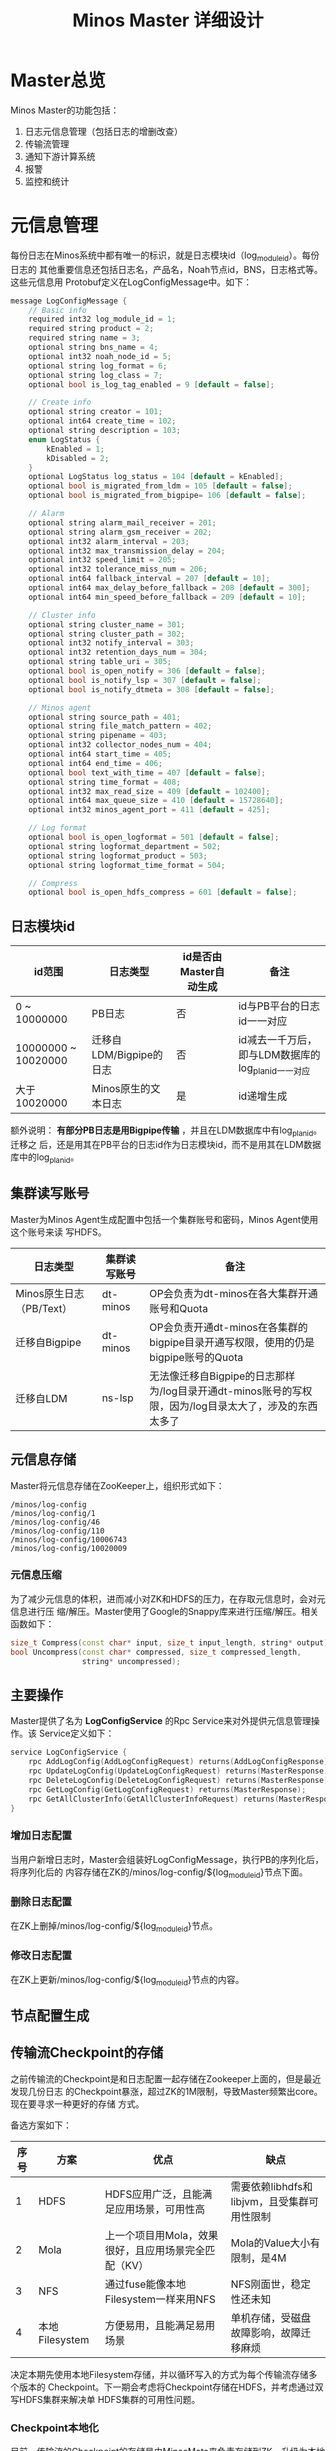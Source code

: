 #+TITLE: Minos Master 详细设计

* Master总览
Minos Master的功能包括：
1. 日志元信息管理（包括日志的增删改查）
2. 传输流管理
3. 通知下游计算系统
4. 报警
5. 监控和统计

* 元信息管理
每份日志在Minos系统中都有唯一的标识，就是日志模块id（log_module_id）。每份日志的
其他重要信息还包括日志名，产品名，Noah节点id，BNS，日志格式等。这些元信息用
Protobuf定义在LogConfigMessage中。如下：
#+BEGIN_SRC cpp
message LogConfigMessage {                                                                             
    // Basic info                                                                                      
    required int32 log_module_id = 1;                                                                  
    required string product = 2;                                                                       
    required string name = 3;                                                                          
    optional string bns_name = 4;                                                                      
    optional int32 noah_node_id = 5;                                                                   
    optional string log_format = 6;                                                                    
    optional string log_class = 7;                                                                     
    optional bool is_log_tag_enabled = 9 [default = false];                                            
                                                                                                       
    // Create info                                                                                     
    optional string creator = 101;                                                                     
    optional int64 create_time = 102;                                                                  
    optional string description = 103;                                                                 
    enum LogStatus {                                                                                   
        kEnabled = 1;                                                                                  
        kDisabled = 2;                                                                                 
    }                                                                                                  
    optional LogStatus log_status = 104 [default = kEnabled];                                          
    optional bool is_migrated_from_ldm = 105 [default = false];                                        
    optional bool is_migrated_from_bigpipe= 106 [default = false];                                     
                                                                                                       
    // Alarm                                                                                           
    optional string alarm_mail_receiver = 201;                                                         
    optional string alarm_gsm_receiver = 202;                                                          
    optional int32 alarm_interval = 203;                                                               
    optional int32 max_transmission_delay = 204;                                                       
    optional int32 speed_limit = 205;                                                                  
    optional int32 tolerance_miss_num = 206;                                                           
    optional int64 fallback_interval = 207 [default = 10];                                             
    optional int64 max_delay_before_fallback = 208 [default = 300];
    optional int64 min_speed_before_fallback = 209 [default = 10];                                  
                                                                                                    
    // Cluster info                                                                                 
    optional string cluster_name = 301;                                                             
    optional string cluster_path = 302;                                                             
    optional int32 notify_interval = 303;                                                           
    optional int32 retention_days_num = 304;                                                        
    optional string table_uri = 305;                                                                
    optional bool is_open_notify = 306 [default = false];                                           
    optional bool is_notify_lsp = 307 [default = false];                                            
    optional bool is_notify_dtmeta = 308 [default = false];                                         
                                                                                                    
    // Minos agent                                                                                  
    optional string source_path = 401;                                                              
    optional string file_match_pattern = 402;                                                       
    optional string pipename = 403;                                                                 
    optional int32 collector_nodes_num = 404;                                                       
    optional int64 start_time = 405;                                                                
    optional int64 end_time = 406;                                                                  
    optional bool text_with_time = 407 [default = false];                                           
    optional string time_format = 408;                                                              
    optional int32 max_read_size = 409 [default = 102400];                                          
    optional int64 max_queue_size = 410 [default = 15728640];                                       
    optional int32 minos_agent_port = 411 [default = 425];                                          
                                                                                                    
    // Log format                                                                                   
    optional bool is_open_logformat = 501 [default = false];                                        
    optional string logformat_department = 502;                                                     
    optional string logformat_product = 503;                                                        
    optional string logformat_time_format = 504; 

    // Compress                                                                                     
    optional bool is_open_hdfs_compress = 601 [default = false];    
#+END_SRC
** 日志模块id
| id范围              | 日志类型                | id是否由Master自动生成 | 备注                                               |
|---------------------+-------------------------+------------------------+----------------------------------------------------|
| 0 ~ 10000000        | PB日志                  | 否                     | id与PB平台的日志id一一对应                         |
| 10000000 ~ 10020000 | 迁移自LDM/Bigpipe的日志 | 否                     | id减去一千万后，即与LDM数据库的log_plan_id一一对应 |
| 大于10020000        | Minos原生的文本日志     | 是                     | id递增生成                                         |

额外说明： *有部分PB日志是用Bigpipe传输* ，并且在LDM数据库中有log_plan_id。迁移之
后，还是用其在PB平台的日志id作为日志模块id，而不是用其在LDM数据库中的log_plan_id。

** 集群读写账号
Master为Minos Agent生成配置中包括一个集群账号和密码，Minos Agent使用这个账号来读
写HDFS。
| 日志类型                 | 集群读写账号 | 备注                                                                                                  |
|--------------------------+--------------+-------------------------------------------------------------------------------------------------------|
| Minos原生日志（PB/Text） | dt-minos     | OP会负责为dt-minos在各大集群开通账号和Quota                                                           |
| 迁移自Bigpipe            | dt-minos     | OP会负责开通dt-minos在各集群的bigpipe目录开通写权限，使用的仍是bigpipe账号的Quota                     |
| 迁移自LDM                | ns-lsp       | 无法像迁移自Bigpipe的日志那样为/log目录开通dt-minos账号的写权限，因为/log目录太大了，涉及的东西太多了 |

** 元信息存储
Master将元信息存储在ZooKeeper上，组织形式如下：
#+BEGIN_EXAMPLE
/minos/log-config
/minos/log-config/1
/minos/log-config/46
/minos/log-config/110
/minos/log-config/10006743
/minos/log-config/10020009
#+END_EXAMPLE

*** 元信息压缩
为了减少元信息的体积，进而减小对ZK和HDFS的压力，在存取元信息时，会对元信息进行压
缩/解压。Master使用了Google的Snappy库来进行压缩/解压。相关函数如下：
#+BEGIN_SRC cpp
  size_t Compress(const char* input, size_t input_length, string* output); 
  bool Uncompress(const char* compressed, size_t compressed_length,                                 
                  string* uncompressed); 
#+END_SRC

** 主要操作
Master提供了名为 *LogConfigService* 的Rpc Service来对外提供元信息管理操作。该
Service定义如下：
#+BEGIN_SRC cpp
service LogConfigService {                                                                             
    rpc AddLogConfig(AddLogConfigRequest) returns(AddLogConfigResponse);                               
    rpc UpdateLogConfig(UpdateLogConfigRequest) returns(MasterResponse);                               
    rpc DeleteLogConfig(DeleteLogConfigRequest) returns(MasterResponse);                               
    rpc GetLogConfig(GetLogConfigRequest) returns(MasterResponse);                                     
    rpc GetAllClusterInfo(GetAllClusterInfoRequest) returns(MasterResponse);                           
}     
#+END_SRC

*** 增加日志配置
当用户新增日志时，Master会组装好LogConfigMessage，执行PB的序列化后，将序列化后的
内容存储在ZK的/minos/log-config/${log_module_id}节点下面。
*** 删除日志配置
在ZK上删掉/minos/log-config/${log_module_id}节点。
*** 修改日志配置
在ZK上更新/minos/log-config/${log_module_id}节点的内容。
** 节点配置生成
** 传输流Checkpoint的存储

之前传输流的Checkpoint是和日志配置一起存储在Zookeeper上面的，但是最近发现几份日志
的Checkpoint暴涨，超过ZK的1M限制，导致Master频繁出core。现在要寻求一种更好的存储
方式。

备选方案如下：
| 序号 | 方案           | 优点                                                 | 缺点                                        |
|------+----------------+------------------------------------------------------+---------------------------------------------|
|    1 | HDFS           | HDFS应用广泛，且能满足应用场景，可用性高             | 需要依赖libhdfs和libjvm，且受集群可用性限制 |
|    2 | Mola           | 上一个项目用Mola，效果很好，且应用场景完全匹配（KV） | Mola的Value大小有限制，是4M                 |
|    3 | NFS            | 通过fuse能像本地Filesystem一样来用NFS                | NFS刚面世，稳定性还未知                     |
|    4 | 本地Filesystem | 方便易用，且能满足易用场景                           | 单机存储，受磁盘故障影响，故障迁移麻烦      |

决定本期先使用本地Filesystem存储，并以循环写入的方式为每个传输流存储多个版本的
Checkpoint。下一期会考虑将Checkpoint存储在HDFS，并考虑通过双写HDFS集群来解决单
HDFS集群的可用性问题。

*** Checkpoint本地化
目前，传输流的Checkpoint的存储是由MinosMeta来负责存储到ZK。升级为本地化存储之后，
需要在MinosMeta模块到本地Filesystem之间新加一层，相关类叫做
*LocalMetaDataAccessor* 。

LocalMetaDataAccessor会为每份日志维护多个版本的Checkpoint，这些Checkpoint的存储路
径如下：
#+begin_example
/path/to/log-flow/${log_module_id}/${timestamp}
#+end_example
其中，${timestamp}代表存储Checkpoint这个时刻的时间戳。

传输流Checkpoint的本地存储相关的过程有：
+ 获取某日志的Checkpoint
+ 存储某日志的Checkpoint
+ 删除某日志的Checkpoint

**** 多版本Checkpoint
多版本Checkpoint的的意义不仅在于存储多版本，还能提高容错性。当磁盘故障或其他故障
导致某个Checkpoint坏掉时，MinosMeta还能读取其他版本的Checkpoint并从中恢复。

默认情况下，会存储三个版本的Checkpoint，这个配置项是可以修改的（最小可以改成1）。
但是，这个配置项是针对整个Master，而不能针对某个传输流单独配置。本期Master不支持
为每个传输流配置Checkpoint存储的版本数的特性，因为这样做会增加复杂性，且没有明显
的收益。

**** 获取某日志的Checkpoint
MinosMeta会根据传入的log_module_id拼装出该日志的Checkpoint的目录，如下：
*/path/to/log-flow/${log_module_id}* ，然后调用LocalMetaDataAccessor的
GetMetaData接口。

GetMetaData的过程如下：
1. 判断路径是否存在，不存在则返回false；
2. 获取路径下面的所有文件，如果文件数目为空，则返回false；
3. 通过文件名中的时间戳来为这些文件排序，选择第i个文件，读取内容返回给调用者；

当调用者获取第i版本的Checkpoint之后，发现该Checkpoint不可用，则它会尝试调用第i+1版
本Checkpoint。如果所有版本的Checkpoint都不可用，则这个传输流就初始化失败。

**** 存储某日志的Checkpoint
拼装Checkpoint存储目录仍然由MinosMeta负责，然后调用LocalMetaDataAccessor的
UpdateMetaData/AddMetaData接口。

UpdateMetaData/AddMetaData的过程如下：
1. 判断目录是否存在，不存在则创建目录；
2. 以当前时间戳作为文件名，在目录下创建文件，将Checkpoint存储到这个文件中。如果该
   文件已经存在，则覆盖写；
3. 获取路径下面的所有文件，按照文件名中的时间戳排序。如果Checkpoint文件数目超过
   Checkpoint版本的最大数目，则删除较老的Checkpoint文件；

**** 删除某日志的Checkpoint
拼装Checkpoint存储目录还是由MinosMeta负责，然后调用LocalMetaDataAccessor的
DeleteMetaData接口。

DeleteMetaData的过程如下：
1. 判断目录是否存在，不存在则返回false；
2. 递归删除该目录；
*** Checkpoint存储在HDFS
考虑到本地Filesystem存储的各种限制，尤其是故障迁移时的种种麻烦，设计了Checkpoint
双写HDFS的方案。相关类名叫做： *CheckpointAccessor* 。

该方案设计上与 *Checkpoint本地化* 方案非常类似，只不过把本地Filesystem换成了HDFS，
且做了双HDFS的冗余。相似的部分不再赘述，下面描述各个典型场景（包括Master多机化改
造后带来的变化）。

**** Master初始化时通过Checkpoint重新加载所有传输流
先获取本Master管理的日志模块id列表，然后调用CheckpointAccessor依次获取各日志模块
的Checkpoint：
1. 获取成功，则根据Checkpoint来Reload传输流；
2. 获取失败，则说明它 *可能* 是新建立的日志传输，这时自增一下加载失败counter，并
   开始新建传输流；

当Reload完全部传输流后，通过加载失败的counter来计算加载失败率，如果超过某个阈值
（比如说25%），则认为系统存在问题， *这时候Master初始化失败* 。

**** 删除Checkpoint的时机
当一份日志配置在MinosMeta上被删除后，其对应的Checkpoint也要应当被删除。在目前的单
机版Master里面，删除Checkpoint是在Master的LogFlowManager的 *UpdateAllLogFlows()*
函数内部完成的。

当Master完成多机化改造后，每个Master管理的日志传输会动态更新，当某个日志传输不再
由一个Master管理后，这并不意味着这个日志传输被删除了，而可能是中央Master将该日志
传输的管理分配给另外一个Master。所以说， *Master的LogFlowManager将无权删除
Checkpoint* 。

为了保证一致性，日志传输删除后的 *Checkpoint删除工作将由中央Master统一负责* ，这
是一个异步的过程，删除过程如下：
1. 中央Master在MinosMeta上删除该日志传输的配置
2. 中央Master获取该日志传输由那个Master管理
3. 中央Master通过重写该Master相应飞ZK节点上的日志模块id列表来告知该Master *无需管理
   该日志传输*
4. 该Master调用 *UpdateAllLogFlows()* 来在内存删除该LogFlow（但是并不删除其
   Checkpoint，因为自己并不知道该日志是被删除了还是被迁移到其他Master了）

真正删除Checkpoint发生在 *中央Master的垃圾回收线程里* 。该垃圾回收线程定期拿
MinosMeta里面的日志模块id列表与HDFS上的日志模块id列表做diff，然后删除HDFS上多出来
的Checkpoint（当然，删除Checkpoint只是垃圾回收线程的工作之一）

**** 更新Checkpoint到HDFS（持久化）
这一块没啥变化，还有由每个Master的LogFlowManager负责调用 *SaveAllLogFlows()* 来定
期将当前最新的Checkpoint更新到HDFS。由于之前是将Checkpoint更新到ZK的，速度非常快，
现在是更新到HDFS，速度比较慢，这里是个风险点，以后会考虑用多进程。

为了防止Checkpoint不及时带来的问题，需要为每个LogFlow记录一个last_save_time，用来
记录上一次更新Checkpoint的时间，如果超过一定时间，则会触发报警（发给Minos OP/RD，
而不是发给Users）。

*** Checkpoint写HDFS的潜在问题
1. 文件太多太碎，且大部分文件比较小，与HDFS的存储模型不匹配
2. 实践经验表明，HDFS访问速度很慢，远小于ZK
3. 频繁创建，频繁删除，导致更新一轮Checkpoint耗时太久
4. 写双HDFS，导致访问访问速度进一步减半

** 规模和限制
每个传输流的Checkpoint按照平均1M来算，存储三个版本，就是每个日志需要3M。每个
Master管理的
** 集群信息管理
Minos的集群在信息管理上有点繁琐，主要原因是：
1. Minos要向各个集群传输日志（好几十个）
2. Minos要兼容以前的LDM/Bigpipe的传输，读写账号也要用以前的
3. Minos的下游计算系统（CloudAtlas/DtMeta/LSP）对于各个集群的命名各不相同，非常混乱

需要开发一个类 *ClusterInfoManager* 来处理这些繁琐。百度的集群很多，为了保证灵活，
该类应该提供从某个地方 *动态加载配置* 的功能。我准备在MinosMeta提供一个获取集群信
息的接口，而ClusterInfoManager通过下面函数来从Minos加载配置并更新自己。
#+BEGIN_SRC cpp
  bool SyncWithMinosMeta();
#+END_SRC

ClusterInfoManager对外提供的查询接口如下：
#+BEGIN_SRC cpp
bool GetClusterInfo(const std::string& cluster_name, ClusterInfo* cluster_info); // 查询单个集群信息
bool GetAllClusterInfoInJsonStr(std::string* json_str, bool with_passwd); // 以JSON形式返回全部集群信息
#+END_SRC

这里用cluster_name作为某个集群的唯一标识，完整的cluster_name列表在 [[http://dpfhelp.dmop.baidu.com/][dpf主页]] 能查询
得到。ClusterInfo这个struct的定义如下：
#+BEGIN_SRC cpp
message ClusterInfo {                                                                                  
    required string cluster_name = 1;                                                                  
    required string hdfs_host = 2;                                                                     
    required int32 hdfs_port = 3;                                                                      
    required string username = 4;                                                                      
    required string password = 5;                                                                      
                                                                                                       
    optional string username_in_ldm = 101;
    optional string password_in_ldm= 102;
    optional int32 id_in_ldm = 103;                                                                    
    optional string name_in_cloudatlas = 104;                                                          
    optional string name_in_dtmeta = 105;                                                              
}              
#+END_SRC

后来与OP荣讯沟通，得知百度常用的集群现在只有不到20个，且变动频率不大。它们是：
| clusterid | type | name              | status | namenode                                           | extra |
|-----------+------+-------------------+--------+----------------------------------------------------+-------|
|         1 |    1 | WG-STON           |      0 | hdfs://szwg-ston-hdfs.dmop.baidu.com:54310         | 1     |
|         4 |    1 | WG-ECOMON         |      0 | hdfs://szwg-ecomon-hdfs.dmop.baidu.com:54310       | 1     |
|         6 |    1 | HY-ECOMOFF        |      0 | hdfs://hy-ecomoff-hdfs.dmop.baidu.com:54310        | 1     |
|        10 |    1 | STOFF Cluster     |      0 | hdfs://szwg-stoff-hdfs.dmop.baidu.com:54310        | 1     |
|        13 |    1 | WG-ECOMRT         |      0 | hdfs://szwg-ecomrt-hdfs.dmop.baidu.com:54310       | 1     |
|        14 |    1 | RP online cluster |      0 | unknow                                             | 1     |
|        15 |    1 | HK-LOG            |      0 | hdfs://hk-log-hdfs.dmop.baidu.com:54310            | 1     |
|        20 |    1 | SZWG-KUN          |      0 | hdfs://szwg-kun-hdfs.dmop.baidu.com:54310          | 1     |
|        21 |    1 | SZWG-RANK         |      0 | hdfs://szwg-rank-hdfs.dmop.baidu.com:54310         | 1     |
|        22 |    1 | NJ01_YULONG       |      0 | hdfs://nj01-yulong-hdfs.dmop.baidu.com:54310       | 1     |
|        23 |    1 | HK-DLB            |      0 | hdfs://hk-dlb-hdfs.dmop.baidu.com:54310            | 1     |
|        24 |    1 | NJ01_INF          |      0 | hdfs://nj01-inf-hadoop069.nj01.baidu.com:35363     | 1     |
|        25 |    1 | HY-XIANGSHAN      |      0 | hdfs://hy-xiangshan-hdfs.dmop.baidu.com:54310      | 1     |
|        27 |    1 | SZWG-LOG          |      0 | hdfs://szwg-log-hdfs.dmop.baidu.com:54310          | 1     |
|        28 |    1 | NJ01_NANLING      |      0 | hdfs://nj01-nanling-namespace.dmop.baidu.com:54310 | 1     |
|        29 |    1 | NMG01_KHAN        |      0 | hdfs://nmg01-khan-hdfs.dmop.baidu.com:54310        | 1     |
|        30 |    1 | NMG01_MULAN       |      0 | hdfs://nmg01-mulan-hdfs.dmop.baidu.com:54310       | 1     | 

* 传输流管理
** 为新增的日志建立传输流
** 为删除的日志销毁传输流
** 根据传输流Checkpoint来重新加载传输流
** 更新日志配置时更新传输流
** BNS同步
针对每个传输流，Master根据BNS来获取状态正常（状态码为0）的机器ip列表，相当于在
shell下执行下面的指令：
#+begin_src sh
get_instance_by_service -si group.bigpipe-vpui-odp.WISE.cn | grep ' 0' | awk '{print  $2}'
#+end_src

获得该传输流状态正常机器列表后，会与传输流中的所有节点做一轮diff，做下面三件事：
1. *新增节点* 。如果BNS中正常的机器在传输流中不存在，则在传输流中执行AddNode，同时针
   对物理节点Fallback；
2. *删除节点* 。如果传输流中的机器不在BNS的正常机器列表中，则对它执行disable，并对物
   理节点执行DeleteNode；
3. *处理故障节点和慢节点* 。如果某机器在BNS中正常，在传输流中也存在，但是太久未汇报
   状态或传输速度较慢，则会对它执行Fallback；

额外说明：
#+BEGIN_EXAMPLE
当前故障节点和慢节点的处理是在BNS同步过程里面做的，并没有分离为单独的线程。
#+END_EXAMPLE

** 故障节点和慢节点的处理
Master会遍历各个传输流的各个节点，判断这个节点是否是故障节点或慢节点。如果是，则
对该节点调用Fallback。

*** 定义
所谓 *故障节点* ，就是长久没有向Master汇报状态的节点。所谓 *慢节点* ，就是处于延
时状态，本应该全速追赶传输进度，但是速度仍然上不来的节点。

*** 故障节点的判定标准
需要满足下面条件：
1. synced_update_time与当前时间的差值超过阈值（当前默认是10min）；

*** 慢节点的判定标准
需要同时满足下面两个条件：
1. synced_log_time与当前时间的差值超过阈值（当前默认是300min）；
2. 当前传输速度低于阈值（默认是10B/s）

** 为MA选择MC
暂略。

* 通知模块
** 通知模块的职责
Minos的通知模块的职责是在数据分片传输就位时，通知下游的数据系统该数据分片
（DataSlice）可用了。

拿通知云图（CloudAtlas）来说，通知模块具体职责包括：
1. 获取上次通知的时间点，以及通知间隔，获得一个有待通知的数据分片列表；
2. 判断待通知的数据分片是否传输就位；
3. 调用云图client的AddSlice接口，来对已就位的数据分片执行通知；
4. 当成功为某个数据分片执行通知后，保存通知进度；

** 模块过程
*** 为各个传输流调用通知接口
Monitor类 *定期轮询* 所有的传输流，并以传输流的当前Checkpoint（类型为
LogFlowMessage）作为参数，调用Notifier类的 *Notify()* 接口。

*** 获取传输流未通知的DataSlice
在Notifier的Notify()函数中，会

*** 判断数据分片是否准备就绪
通知模块有一个static的函数，专门用来判断某传输流的某数据分片是否已经就绪。函数原型如下：

#+BEGIN_SRC C++
static bool IsDataSliceReady(const LogFlowMessage& log_flow,
                             const DataSlice& data_slice);
#+END_SRC

*** 执行通知
为了不阻塞调用线程，Notifier的Notifier()接口的工作其实只是讲DataSlice添加到
Notifier内部的通知队列中，然后立刻返回。有一个内部通知线程负责从通知队列中取
DataSlice，然后执行真正的通知下游的过程。

*** 通知成功后，将通知进度写回到传输流
内部通知线程为某DataSlice通知成功后，会主动将通知进度写回传输流，传输流会把通知进
度作为原信息定期保存起来。

Notifier会调用LogFlowManager的GetLogFlow()接口来获取DataSlice的LogFlow。LogFlow提
供了 *UpdateLatestNotifiedSlice()* 的接口，来供Notifier写回通知进度。

** 通知条件
获取传输流中所有 *没有被disabled* 的节点的synced的log_time列表，如果全部log_time
均大于待通知的DataSlice的timestamp_end，则认为可以通知，否则，不能通知。
* 报警模块
** 报警模块的职责
+ 判断传输流是否发生了需要报警的异常
+ 向指定用户或组发送短信报警和邮件报警

** 主要过程
1. 判断传输流是否发生了异常
2. 根据预定义的报警策略，判断本次是否需要报警
3. 发报警

** 传输流状态与报警条件
Minos将数据传输到集群后，Master通过定期向下游计算系统执行 *通知* 来让下游使用这部
分数据。所以说， *通知进度* 是传输流状态的最主要的标记，也是Master进行报警的最主
要依据（目前是唯一依据。2014-02-12）

** 短信报警
用户在新建Minos日志传输时，填写的是用户邮箱前缀（如zhongyi01），Master为了达成报
警，有两个难点：
1. 根据邮箱前缀来获取其对应的手机号
2. 在程序中向指定手机号发短信

对于第一点，可以用公司提供了一个用soap实现的公共服务来实现。不过这会为Master引入
soap client。对于第二点，可以调用公司每台机器的gsmsend脚本。例子如下：
#+BEGIN_SRC sh
gsmsend -s emp01.baidu.com:15003 -s emp02.baidu.com:15003 18810001881@"I'm zhongyi"
#+END_SRC

幸运的是，我们组的OP自己开发了一个专门的报警工具。我只需要向指定的数据库表insert一
条记录（包含邮箱前缀和报警内容），该报警工具就会触发报警。

*** 短信报警表的结构
#+BEGIN_EXAMPLE
mysql> desc t_alarm_info;
+-----------+----------------+------+-----+---------+-------+
| Field     | Type           | Null | Key | Default | Extra |
+-----------+----------------+------+-----+---------+-------+
| data_id   | bigint(20)     | NO   | PRI | NULL    |       |
| baseTime  | datetime       | NO   | PRI | NULL    |       |
| mail_to   | varchar(10240) | YES  |     | NULL    |       |
| mail_text | text           | YES  |     | NULL    |       |
| gsm_to    | varchar(10240) | YES  |     | NULL    |       |
| gsm_text  | text           | YES  |     | NULL    |       |
| sendTime  | datetime       | YES  |     | NULL    |       |
| is_send   | smallint(6)    | NO   | MUL | 0       |       |
+-----------+----------------+------+-----+---------+-------+
#+END_EXAMPLE

*** 向表中插入记录以触发报警
向表中插入一条记录，就会触发报警。SQL语句如下：
#+BEGIN_SRC sql
insert into t_alarm_info (data_id, baseTime, gsm_to, gsm_text) values (7881, NOW(), "zhongyi01", "hehehehehe");
#+END_SRC

data_id对应于LDM中的log_plan_id，如果是Minos的话，则对应于log_module_id。由于
data_id和baseTime共同构成了这种表的主键，所以两条记录这两个字段相同的话，第二条记
录将会插入失败。

** 邮件报警

** 报警逻辑抽取
** 报警逻辑详细设计
* 监控与统计
** 全局counter
在Master内，维护者一批全局的Counter，通过监控这些Counter及其变化，可以监控系统的整体运行情况。

| Counter                  |   |
|--------------------------+---|
| 节点更新状态的次数       |   |
| 对节点执行Fallback的次数 |   |
| 短信报警的次数           |   |
| 邮件报警的次数           |   |
|                          |   |

** 单个传输流状态的实时统计
传输流状态的实时统计需要细化，如实时统计 *整个传输流和单个节点* 昨天/今天/上个小
时/上五分钟传输的数据量，传输速度等数据。因此需要开发一个类干这事，这个类名就叫
*FlowStatus* 。

*** FlowStatus的功能
该类的功能：
1. 缓存传输流各节点当前状态和各个历史关键点的状态
2. 使用节点的最新Checkpoint来更新当前节点和各个历史关键点的传输流状态
3. 对外提供访问传输流/节点各状态的接口
4. 内部数据要作为LogFlowMessage的一个字段，以能持久化

*** FlowStatus数据结构

为了保存传输流的这些关键点的状态，并能够方便地扩展（增加更多的关键点），
FlowStatus的数据结构可能会比较复杂。

先假设只要传输流存取一个状态，比如说五分钟前。由于传输流的各个节点的id是连续的，
所以我们用vector就能进行方便地存取了，但由于各节点向FlowStatus更新状态的顺序未定，
所以用map会更好一点。同时，由于NodeStatusMessage名字已经被占用了，我们用
*SimpleNodeStatus* 来保存节点状态，并表达
*我是NodeStatusMessage的简化版* 之意。

于是，我们得到了如下的数据结构：

#+BEGIN_EXAMPLE
    typedef std::map<int, SimpleNodeStatus> NodeStatusMap;
    NodeStatusMap m_node_status_5_min_ago;
#+END_EXAMPLE

然后，我们在此基础上考虑如何支持更多的关键点。我们关注的关键点其实是很有限的，这
时我考虑是否可以不作抽象？直接在FlowStatus里面为每个关键点分配一个map来作状态存储？
于是，我得出了下面几个数据结构：

#+BEGIN_EXAMPLE
    NodeStatusMap m_node_status_latest;
    NodeStatusMap m_node_status_1_hour_ago;
    NodeStatusMap m_node_status_1_day_ago;
    NodeStatusMap m_node_status_2_day_ago;
    NodeStatusMap m_node_status_7_day_ago;
#+END_EXAMPLE

如果我们想要扩展，则需要新增一个NodeStatusMap，如：
#+BEGIN_EXAMPLE
    NodeStatusMap m_node_status_1_year_ago;
#+END_EXAMPLE

这样看，扩展性确实不大好（也不太差），但我们应该意识到，上述5个关键点已经很够用了，
其他的需求不应该由Master的实时统计来满足，而是应该由Minos的下游 *PB平台*
来满足。

*** FlowStatus接口列表
| 接口              | 作用   | 备注   |
|-------------------+--------+--------|
| Init              |        |        |
| Merge             |        |        |
| UpdateStatus      |        |        |
| GetLogFlowSpeed   |        |        |
| GetNodeSpeed      |        |        |

*** 关键接口：UpdateStatus
FlowStatus里，最核心的函数是UpdateStatus。每执行一遍，它就会 *尝试更新*
FlowStatus内部各个关键点的节点状态。

#+BEGIN_EXAMPLE
bool UpdateStatus(int node_id, const NodeCheckpointMessage& checkpoint);
#+END_EXAMPLE

它的大概流程如下：

1. 用传入的checkpoint来构造SimpleNodeStatus，并作为最新的node status
2. 直接用最新的node status更新m\_nodelatest\_\_staus
3. 假如其他某个关键点的节点状态为空，则直接用最新的node status更新它
4. 假如其他某个关键点的上次更新时间与当前时间的差值已经超过它的基准时间（如
   5-min, 1-hour）或者两个时间点在日期上已经相隔1/2天，则用最新的node
   status更新 它

*** 与Master的集成
FlowStatus的入口：
1. 当节点调用LogFlow的UpdateNodeStatus这个RPC时，就会触发FlowStatus的更新，而且这是
*唯一的入口* 。

FlowStatus的出口：
1. 当LogFlow做慢节点检测时，会调用FlowStatus来获取节点的当前速度。
2. 当访问监控页面时，会调用FlowStatus将各种统计数据展示到前端。

* 线下环境
为线下Master的特殊配置：
| 配置项           | 值                               |
|------------------+----------------------------------|
| FLAGS_is_offline | 设为true                         |
| CloudAtlas       | 线下（在加好白名单之前，先禁掉） |
| 旧DtMeta         | 线下                             |
| LSP              | 线下                             |
| 集群             | QA线下集群                       |
| HDFS路径         | 规则不变                         |

* Master多机化方案
** 背景
Minos未来会替代LDM和LBI，成为DT唯一的日志传输系统。目前，LBI上的日志有250份，而
LDM上的日志已经超过了4000份，而其中有一些日志的机器台数超过了1000台。Minos的
Master是比较重的Master，未来单Master必然会遇到性能瓶颈，因此需要设计一个Master多
机化的方案来使Master拥有可伸缩的特性，让它可以从容迎接即将到来的挑战。
*** 前期设想
准备使用Zookeeper来实现Master多机化。下面是一些初步想法：
1. 多个Master互作主备，放在一个BNS里面。
2. 每个Node启动时，根据BNS来随机找寻一个Master，询问它自己的log_module_id该被那个
   Master管理。
3. 这些Master中有且只有一个Master为中央Master，当这个中央Master挂掉之后，这批
   Master中会有一个Master自动升级为中央Master。
4. 中央Master主要负责Minos系统核心元数据（LogConfig）的管理，其他Master任务的分配，
   以及各传输流信息的汇总。当然，中央Master也可以拥有传输流管理的功能。当中央
   Master负载较轻或者系统只有一台Master时，中央Master也会承担传输流管理。
** 设计目标
功能目标：
+ 支持Master根据业务规模方便地扩容和缩容，同时不影响现有业务
+ 分布式情况下，实现Minos元信息管理的一致性
+ Master主从切换
+ Master故障迁移
+ Master负载均衡（自动+手动）
+ 也提供手工执行Master的主从切换的接口

性能目标：
+ Master能支持10万份日志，20万台机器的日志传输
+ 主Master挂掉后，1分钟内新的Master升级为主Master
+ 新建日志传输后，30秒后传输流创建好传输生效
** Zookeeper目录结构
*** 根节点
#+begin_example
/minos
/minos/log-config
/minos/master
/minos/config-manager
#+end_example

*** log-config节点
该节点是个目录，下面存储各个日志的传输配置。
#+begin_example
/minos/log-config/1
/minos/log-config/2
#+end_example

*** config-manager节点
它是个临时节点，各个Master在启动时，均会抢占这个节点，抢占后，在节点上写入自己的
ip。只有一个Master会成功地抢到节点，然后这个Master就成为整个Minos系统的主Master，
除了一般Master职责外，它会负责管理日志配置（Minos系统核心元数据）。
#+begin_example
/minos/config-manager
#+end_example

*** master节点
它是个目录，各个Master在启动时，都会在这个目录下创建临时节点，节点名字是自己的ip。
#+begin_example
/minos/master/10.10.14.0
/minos/master/10.10.14.1
#+end_example

** Master的主要过程
*** Master启动，抢占主Master
各个Master启动后，首先会在 */minos/master* 目录下面创建名为自己ip的节点，告诉
Minos系统自己的存在。

然后各个Master会启动线程来通过在Zookeeper上创建临时节点 */minos/config-manager* 来抢主
Master。如果该节点已经存在，则抢主失败，该线程仍然会定时判断该节点是否存在（也可
以watch这个节点），一旦不存在，则继续尝试创建临时节点来抢主。

*当抢主成功后，该Master会升级为主Master* ，并启动LogConfigService，负责Minos系统的日
志配置的管理工作（Add/Delete/Update/Get)，同时还负责为各个从Master分配传输管理任
务，以及故障迁移，负载均衡等。

*** 主Master为各个Master分配传输任务
主Master监控着 */minos/log-config* 目录的变化，并在内存中实时维护着日志模块id的列
表。同时，主Master还监控着 */minos/master* 目录的变化，并在内存中实时维护着Minos
系统所有Master的列表。

主Master会遍历所有 *没有被分配给某个Master的日志模块id* ，然后依次将它们分配给
Minos系统中负载较轻的Master。所有已经分配好的日志模块id及其所属的Master的ip都会以
map的形式被主Master维护，同时，主Master会要将某Master负责的日志模块id的列表写入到
各Master自己的临时ZK节点上面，来告诉各Master自己所负责的日志模块id列表。

各个Master（包括主Master）会监控着/minos/master下面自己的临时节点。 *如果发现该节
点变化，则会重新获取节点上的日志模块id的列表* ，然后根据自己正在管理的传输流的的
列表的diff情况判断是否有要新建日志传输流，删除日志传输流，以及重建日传输流（这个过
程发生在LogFlowManager的UpdateAllLogFlows()这个函数里面）。

*** 主Master的切换（主从切换）
当主Master挂掉之后，supervise会立刻把它拉起来，然后该Master会立刻尝试去抢主。由于
临时节点一定的生存期，故该Master会发现/minos/config-manager节点已经存在，但是它通
过节点内容知道自己在挂之前（前生）是主Master，这时它会删掉该临时节点。

如果主Master挂掉后起不来了（由于机器故障等原因），由于它是/minos/config-manager是
临时节点，故过一段时间（一般是10s左右），节点会自动消失。

当/minos/config-manager节点不存在后，就进入了各Master抢主的阶段。谁抢到了，谁就
是新的主Master，谁就会履行Master的职责，开始做日志配置管理，Master故障迁移，负载
均衡等工作。

*** Master故障迁移
当一台Master挂掉后，supervise会立刻把它拉起来。它起来后，会删除掉自己再
/minos/master下面的临时节点，并重新创建一个空的临时节点。这时候，主Master会感知到
/minos/master的变化，这是它会先sleep 1秒，等新的临时节点创建完毕，然后它会轮训
/minos/master下面的所有Master的节点，并更新内部的<Master, Log module id list>这个
map。

然后主Master会计算出那些日志模块id没有被分配，它会启动分配循环，每次将一个未分配
的日志模块id分配给最空闲的Master（一般上就是分配给那个故障重启后的Master）。

如果这台Master挂掉后起不来了，它的临时节点过一段时间后也会消失，然后主Master也感
知到/minos/master节点下面的变化，其他步骤跟用supervise拉起Master的情景是一样的。

*** TODO Master负载均衡
Master的负载均衡包括两方面，一种是主Master在分配日志模块id给各个Master时，选择最
空闲的Master，另外一种是主Master探测到某台Master负载过重时，将其负责的日志模块分
给其他较闲的Master。

这里设计到一个评价Master当前负载的函数。

*** TODO 如何评价Master的当期负载
*** 将负载策略抽取出来

** 与Node相关的主要过程
*** 询问任意Master自己所属的Master
每个Minos Agent初始化时，都会传入Minos Master的BNS，BNS下面挂有所有的Master。为了
负载均衡，每个Node会从中随机选择一个Master来查询自己所属的Master。

每个Master都会开一个RPC接口，Node以日志模块id为参数调用此接口即可得到自己所属的
Master。

在Master那边，该查询接口的实现是：Master先查询到主Master的地址，然后向主Master询
问该日志模块id是被那个Master管理的，最终，Master会将结果（该Node所属的Master的ip）
返回给Node。

** TODO 技术调研
* Master支持LogFormat
需要新增的配置项为：
| 配置项                | 意义                               |
|-----------------------+------------------------------------|
| is_open_logformat     | 是否开启日志格式化                 |
| logformat_time_format | 经过logformat之后的时间字段的格式  |
| logformat_department  | 部门，即logformat zk路径的第一层   |
| logformat_product     | 产品线，即logformat zk路径的第二层 |

当is_open_logformat置为true，则Master认为该日志是需要格式化处理。这时
Master在生成NodeConfig时，需要设置logformat相关的LogProcess。

注意：当打开格式化时，日志类型就不能为pb。


